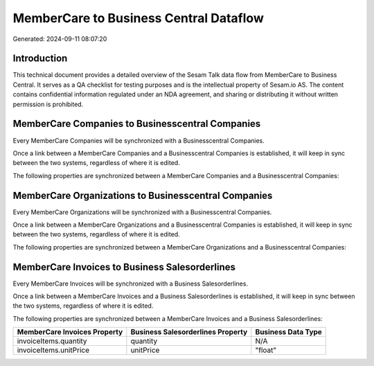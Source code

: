 =======================================
MemberCare to Business Central Dataflow
=======================================

Generated: 2024-09-11 08:07:20

Introduction
------------

This technical document provides a detailed overview of the Sesam Talk data flow from MemberCare to Business Central. It serves as a QA checklist for testing purposes and is the intellectual property of Sesam.io AS. The content contains confidential information regulated under an NDA agreement, and sharing or distributing it without written permission is prohibited.

MemberCare Companies to Businesscentral Companies
-------------------------------------------------
Every MemberCare Companies will be synchronized with a Businesscentral Companies.

Once a link between a MemberCare Companies and a Businesscentral Companies is established, it will keep in sync between the two systems, regardless of where it is edited.

The following properties are synchronized between a MemberCare Companies and a Businesscentral Companies:

.. list-table::
   :header-rows: 1

   * - MemberCare Companies Property
     - Businesscentral Companies Property
     - Businesscentral Data Type


MemberCare Organizations to Businesscentral Companies
-----------------------------------------------------
Every MemberCare Organizations will be synchronized with a Businesscentral Companies.

Once a link between a MemberCare Organizations and a Businesscentral Companies is established, it will keep in sync between the two systems, regardless of where it is edited.

The following properties are synchronized between a MemberCare Organizations and a Businesscentral Companies:

.. list-table::
   :header-rows: 1

   * - MemberCare Organizations Property
     - Businesscentral Companies Property
     - Businesscentral Data Type


MemberCare Invoices to Business Salesorderlines
-----------------------------------------------
Every MemberCare Invoices will be synchronized with a Business Salesorderlines.

Once a link between a MemberCare Invoices and a Business Salesorderlines is established, it will keep in sync between the two systems, regardless of where it is edited.

The following properties are synchronized between a MemberCare Invoices and a Business Salesorderlines:

.. list-table::
   :header-rows: 1

   * - MemberCare Invoices Property
     - Business Salesorderlines Property
     - Business Data Type
   * - invoiceItems.quantity
     - quantity
     - N/A
   * - invoiceItems.unitPrice
     - unitPrice
     - "float"

